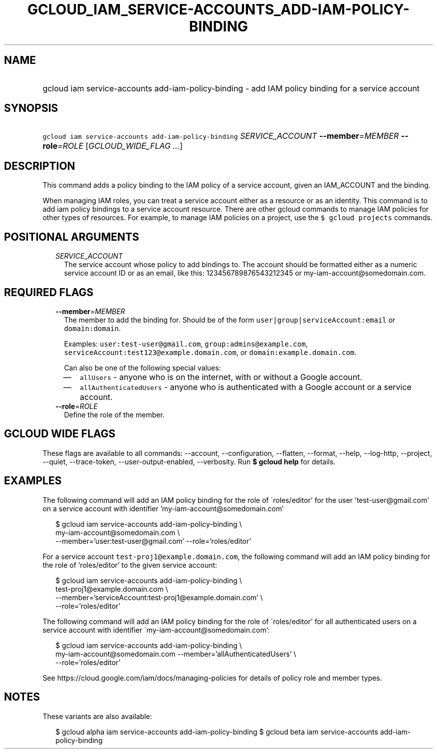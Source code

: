 
.TH "GCLOUD_IAM_SERVICE\-ACCOUNTS_ADD\-IAM\-POLICY\-BINDING" 1



.SH "NAME"
.HP
gcloud iam service\-accounts add\-iam\-policy\-binding \- add IAM policy binding for a service account



.SH "SYNOPSIS"
.HP
\f5gcloud iam service\-accounts add\-iam\-policy\-binding\fR \fISERVICE_ACCOUNT\fR \fB\-\-member\fR=\fIMEMBER\fR \fB\-\-role\fR=\fIROLE\fR [\fIGCLOUD_WIDE_FLAG\ ...\fR]



.SH "DESCRIPTION"

This command adds a policy binding to the IAM policy of a service account, given
an IAM_ACCOUNT and the binding.

When managing IAM roles, you can treat a service account either as a resource or
as an identity. This command is to add iam policy bindings to a service account
resource. There are other gcloud commands to manage IAM policies for other types
of resources. For example, to manage IAM policies on a project, use the \f5$
gcloud projects\fR commands.



.SH "POSITIONAL ARGUMENTS"

.RS 2m
.TP 2m
\fISERVICE_ACCOUNT\fR
The service account whose policy to add bindings to. The account should be
formatted either as a numeric service account ID or as an email, like this:
123456789876543212345 or my\-iam\-account@somedomain.com.


.RE
.sp

.SH "REQUIRED FLAGS"

.RS 2m
.TP 2m
\fB\-\-member\fR=\fIMEMBER\fR
The member to add the binding for. Should be of the form
\f5user|group|serviceAccount:email\fR or \f5domain:domain\fR.

Examples: \f5user:test\-user@gmail.com\fR, \f5group:admins@example.com\fR,
\f5serviceAccount:test123@example.domain.com\fR, or
\f5domain:example.domain.com\fR.

Can also be one of the following special values:
.RS 2m
.IP "\(em" 2m
\f5allUsers\fR \- anyone who is on the internet, with or without a Google
account.
.IP "\(em" 2m
\f5allAuthenticatedUsers\fR \- anyone who is authenticated with a Google account
or a service account.
.RE
.RE
.sp

.RS 2m
.TP 2m
\fB\-\-role\fR=\fIROLE\fR
Define the role of the member.


.RE
.sp

.SH "GCLOUD WIDE FLAGS"

These flags are available to all commands: \-\-account, \-\-configuration,
\-\-flatten, \-\-format, \-\-help, \-\-log\-http, \-\-project, \-\-quiet,
\-\-trace\-token, \-\-user\-output\-enabled, \-\-verbosity. Run \fB$ gcloud
help\fR for details.



.SH "EXAMPLES"

The following command will add an IAM policy binding for the role of
\'roles/editor' for the user 'test\-user@gmail.com' on a service account with
identifier 'my\-iam\-account@somedomain.com'

.RS 2m
$ gcloud iam service\-accounts add\-iam\-policy\-binding \e
    my\-iam\-account@somedomain.com \e
    \-\-member='user:test\-user@gmail.com' \-\-role='roles/editor'
.RE

For a service account \f5test\-proj1@example.domain.com\fR, the following
command will add an IAM policy binding for the role of 'roles/editor' to the
given service account:

.RS 2m
$ gcloud iam service\-accounts add\-iam\-policy\-binding \e
    test\-proj1@example.domain.com \e
    \-\-member='serviceAccount:test\-proj1@example.domain.com' \e
    \-\-role='roles/editor'
.RE

The following command will add an IAM policy binding for the role of
\'roles/editor' for all authenticated users on a service account with identifier
\'my\-iam\-account@somedomain.com':

.RS 2m
$ gcloud iam service\-accounts add\-iam\-policy\-binding \e
    my\-iam\-account@somedomain.com \-\-member='allAuthenticatedUsers' \e
    \-\-role='roles/editor'
.RE

See https://cloud.google.com/iam/docs/managing\-policies for details of policy
role and member types.



.SH "NOTES"

These variants are also available:

.RS 2m
$ gcloud alpha iam service\-accounts add\-iam\-policy\-binding
$ gcloud beta iam service\-accounts add\-iam\-policy\-binding
.RE

